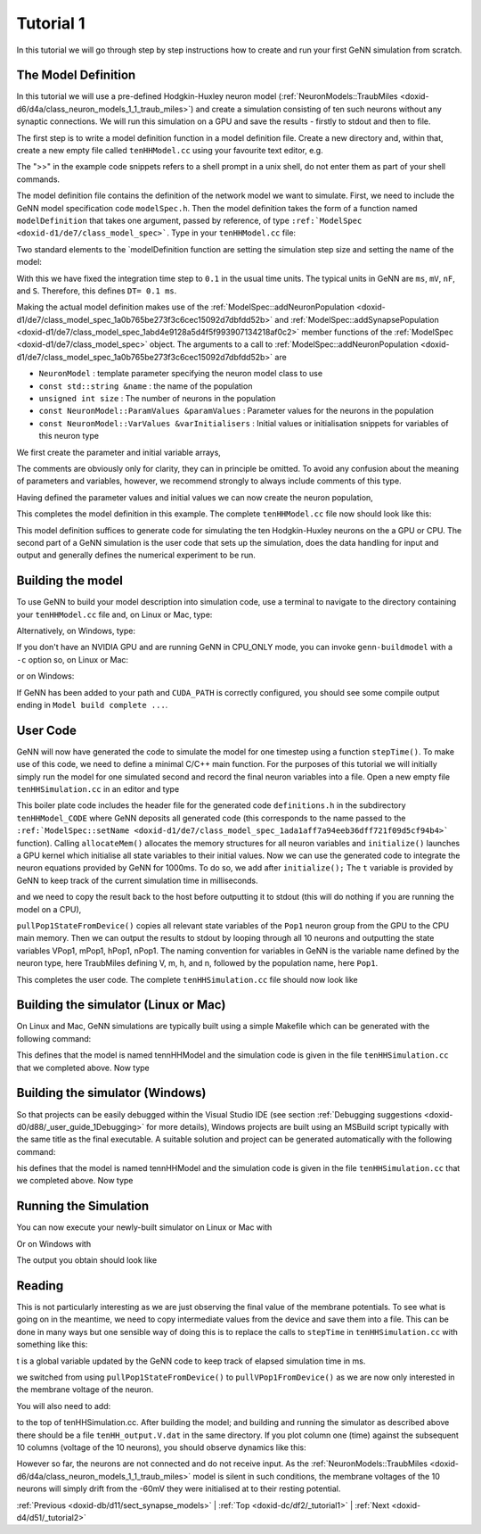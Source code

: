 .. index:: pair: page; Tutorial 1
.. _doxid-dc/df2/_tutorial1:

Tutorial 1
==========

In this tutorial we will go through step by step instructions how to create and run your first GeNN simulation from scratch.



.. _doxid-dc/df2/_tutorial1_1ModelDefinition:

The Model Definition
~~~~~~~~~~~~~~~~~~~~

In this tutorial we will use a pre-defined Hodgkin-Huxley neuron model (:ref:`NeuronModels::TraubMiles <doxid-d6/d4a/class_neuron_models_1_1_traub_miles>`) and create a simulation consisting of ten such neurons without any synaptic connections. We will run this simulation on a GPU and save the results - firstly to stdout and then to file.

The first step is to write a model definition function in a model definition file. Create a new directory and, within that, create a new empty file called ``tenHHModel.cc`` using your favourite text editor, e.g.

.. ref-code-block:: cpp

	>> emacs tenHHModel.cc &

The ">>" in the example code snippets refers to a shell prompt in a unix shell, do not enter them as part of your shell commands.

The model definition file contains the definition of the network model we want to simulate. First, we need to include the GeNN model specification code ``modelSpec.h``. Then the model definition takes the form of a function named ``modelDefinition`` that takes one argument, passed by reference, of type ``:ref:`ModelSpec <doxid-d1/de7/class_model_spec>```. Type in your ``tenHHModel.cc`` file:

.. ref-code-block:: cpp

	// Model definintion file tenHHModel.cc
	
	#include "modelSpec.h"
	
	void modelDefinition(:ref:`ModelSpec <doxid-d1/de7/class_model_spec>` &model)
	{
	    // definition of tenHHModel
	}

Two standard elements to the `modelDefinition function are setting the simulation step size and setting the name of the model:

.. ref-code-block:: cpp

	model.:ref:`setDT <doxid-d1/de7/class_model_spec_1a329236a3b07044b82bfda5b4f741d8e1>`(0.1);
	model.:ref:`setName <doxid-d1/de7/class_model_spec_1ada1aff7a94eeb36dff721f09d5cf94b4>`("tenHHModel");

With this we have fixed the integration time step to ``0.1`` in the usual time units. The typical units in GeNN are ``ms``, ``mV``, ``nF``, and ``S``. Therefore, this defines ``DT= 0.1 ms``.

Making the actual model definition makes use of the :ref:`ModelSpec::addNeuronPopulation <doxid-d1/de7/class_model_spec_1a0b765be273f3c6cec15092d7dbfdd52b>` and :ref:`ModelSpec::addSynapsePopulation <doxid-d1/de7/class_model_spec_1abd4e9128a5d4f5f993907134218af0c2>` member functions of the :ref:`ModelSpec <doxid-d1/de7/class_model_spec>` object. The arguments to a call to :ref:`ModelSpec::addNeuronPopulation <doxid-d1/de7/class_model_spec_1a0b765be273f3c6cec15092d7dbfdd52b>` are

* ``NeuronModel`` : template parameter specifying the neuron model class to use

* ``const std::string &name`` : the name of the population

* ``unsigned int size`` : The number of neurons in the population

* ``const NeuronModel::ParamValues &paramValues`` : Parameter values for the neurons in the population

* ``const NeuronModel::VarValues &varInitialisers`` : Initial values or initialisation snippets for variables of this neuron type

We first create the parameter and initial variable arrays,

.. ref-code-block:: cpp

	// definition of tenHHModel
	:ref:`NeuronModels::TraubMiles::ParamValues <doxid-db/dd1/class_snippet_1_1_value_base>` p(
	    7.15,       // 0 - gNa: Na conductance in muS
	    50.0,       // 1 - ENa: Na equi potential in mV
	    1.43,       // 2 - gK: K conductance in muS
	    -95.0,      // 3 - EK: K equi potential in mV 
	    0.02672,    // 4 - gl: leak conductance in muS
	    -63.563,    // 5 - El: leak equi potential in mV
	    0.143);     // 6 - Cmem: membr. capacity density in nF
	
	:ref:`NeuronModels::TraubMiles::VarValues <doxid-d8/d31/class_models_1_1_var_init_container_base>` ini(
	    -60.0,      // 0 - membrane potential V
	    0.0529324,  // 1 - prob. for Na channel activation m
	    0.3176767,  // 2 - prob. for not Na channel blocking h
	    0.5961207); // 3 - prob. for K channel activation n

The comments are obviously only for clarity, they can in principle be omitted. To avoid any confusion about the meaning of parameters and variables, however, we recommend strongly to always include comments of this type.

Having defined the parameter values and initial values we can now create the neuron population,

.. ref-code-block:: cpp

	model.:ref:`addNeuronPopulation <doxid-d1/de7/class_model_spec_1a0b765be273f3c6cec15092d7dbfdd52b>`<:ref:`NeuronModels::TraubMiles <doxid-d6/d4a/class_neuron_models_1_1_traub_miles>`>("Pop1", 10, p, ini);

This completes the model definition in this example. The complete ``tenHHModel.cc`` file now should look like this:

.. ref-code-block:: cpp

	// Model definintion file tenHHModel.cc
	
	#include "modelSpec.h"
	
	void modelDefinition(:ref:`ModelSpec <doxid-d1/de7/class_model_spec>` &model)
	{
	    // definition of tenHHModel
	    model.:ref:`setDT <doxid-d1/de7/class_model_spec_1a329236a3b07044b82bfda5b4f741d8e1>`(0.1);
	    model.:ref:`setName <doxid-d1/de7/class_model_spec_1ada1aff7a94eeb36dff721f09d5cf94b4>`("tenHHModel");
	
	    :ref:`NeuronModels::TraubMiles::ParamValues <doxid-db/dd1/class_snippet_1_1_value_base>` p(
	        7.15,       // 0 - gNa: Na conductance in muS
	        50.0,       // 1 - ENa: Na equi potential in mV
	        1.43,       // 2 - gK: K conductance in muS
	        -95.0,      // 3 - EK: K equi potential in mV 
	        0.02672,    // 4 - gl: leak conductance in muS
	        -63.563,    // 5 - El: leak equi potential in mV
	        0.143);     // 6 - Cmem: membr. capacity density in nF
	
	    :ref:`NeuronModels::TraubMiles::VarValues <doxid-d8/d31/class_models_1_1_var_init_container_base>` ini(
	        -60.0,      // 0 - membrane potential V
	        0.0529324,  // 1 - prob. for Na channel activation m
	        0.3176767,  // 2 - prob. for not Na channel blocking h
	        0.5961207); // 3 - prob. for K channel activation n
	
	    model.:ref:`addNeuronPopulation <doxid-d1/de7/class_model_spec_1a0b765be273f3c6cec15092d7dbfdd52b>`<:ref:`NeuronModels::TraubMiles <doxid-d6/d4a/class_neuron_models_1_1_traub_miles>`>("Pop1", 10, p, ini);
	}

This model definition suffices to generate code for simulating the ten Hodgkin-Huxley neurons on the a GPU or CPU. The second part of a GeNN simulation is the user code that sets up the simulation, does the data handling for input and output and generally defines the numerical experiment to be run.





.. _doxid-dc/df2/_tutorial1_1buildModel:

Building the model
~~~~~~~~~~~~~~~~~~

To use GeNN to build your model description into simulation code, use a terminal to navigate to the directory containing your ``tenHHModel.cc`` file and, on Linux or Mac, type:

.. ref-code-block:: cpp

	>> genn-buildmodel.sh tenHHModel.cc

Alternatively, on Windows, type:

.. ref-code-block:: cpp

	>> genn-buildmodel.bat tenHHModel.cc

If you don't have an NVIDIA GPU and are running GeNN in CPU_ONLY mode, you can invoke ``genn-buildmodel`` with a ``-c`` option so, on Linux or Mac:

.. ref-code-block:: cpp

	>> genn-buildmodel.sh -c tenHHModel.cc

or on Windows:

.. ref-code-block:: cpp

	>> genn-buildmodel.bat -c tenHHModel.cc

If GeNN has been added to your path and ``CUDA_PATH`` is correctly configured, you should see some compile output ending in ``Model build complete ...``.





.. _doxid-dc/df2/_tutorial1_1userCode:

User Code
~~~~~~~~~

GeNN will now have generated the code to simulate the model for one timestep using a function ``stepTime()``. To make use of this code, we need to define a minimal C/C++ main function. For the purposes of this tutorial we will initially simply run the model for one simulated second and record the final neuron variables into a file. Open a new empty file ``tenHHSimulation.cc`` in an editor and type

.. ref-code-block:: cpp

	// tenHHModel simulation code
	#include "tenHHModel_CODE/definitions.h"
	
	int main()
	{
	    allocateMem();
	    initialize();
	    return 0;
	}

This boiler plate code includes the header file for the generated code ``definitions.h`` in the subdirectory ``tenHHModel_CODE`` where GeNN deposits all generated code (this corresponds to the name passed to the ``:ref:`ModelSpec::setName <doxid-d1/de7/class_model_spec_1ada1aff7a94eeb36dff721f09d5cf94b4>``` function). Calling ``allocateMem()`` allocates the memory structures for all neuron variables and ``initialize()`` launches a GPU kernel which initialise all state variables to their initial values. Now we can use the generated code to integrate the neuron equations provided by GeNN for 1000ms. To do so, we add after ``initialize();`` The ``t`` variable is provided by GeNN to keep track of the current simulation time in milliseconds.



.. ref-code-block:: cpp

	while (t < 1000.0f) {
	    stepTime();
	}

and we need to copy the result back to the host before outputting it to stdout (this will do nothing if you are running the model on a CPU),

.. ref-code-block:: cpp

	pullPop1StateFromDevice();
	for (int j= 0; j < 10; j++) {  
	    std::cout << VPop1[j] << " ";
	    std::cout << mPop1[j] << " ";
	    std::cout << hPop1[j] << " ";
	    std::cout << nPop1[j] << std::endl;
	}

``pullPop1StateFromDevice()`` copies all relevant state variables of the ``Pop1`` neuron group from the GPU to the CPU main memory. Then we can output the results to stdout by looping through all 10 neurons and outputting the state variables VPop1, mPop1, hPop1, nPop1. The naming convention for variables in GeNN is the variable name defined by the neuron type, here TraubMiles defining V, m, h, and n, followed by the population name, here ``Pop1``.

This completes the user code. The complete ``tenHHSimulation.cc`` file should now look like

.. ref-code-block:: cpp

	// tenHHModel simulation code
	#include "tenHHModel_CODE/definitions.h"
	
	int main()
	{
	    allocateMem();
	    initialize();
	
	    while (t < 1000.0f) {
	        stepTime();
	    }
	    pullPop1StateFromDevice();
	
	    for (int j= 0; j < 10; j++) {  
	        std::cout << VPop1[j] << " ";
	        std::cout << mPop1[j] << " ";
	        std::cout << hPop1[j] << " ";
	        std::cout << nPop1[j] << std::endl;
	    }  
	    return 0;
	}





.. _doxid-dc/df2/_tutorial1_1BuildingSimUnix:

Building the simulator (Linux or Mac)
~~~~~~~~~~~~~~~~~~~~~~~~~~~~~~~~~~~~~

On Linux and Mac, GeNN simulations are typically built using a simple Makefile which can be generated with the following command:

.. ref-code-block:: cpp

	genn-create-user-project.sh tennHHModel tenHHSimulation.cc

This defines that the model is named tennHHModel and the simulation code is given in the file ``tenHHSimulation.cc`` that we completed above. Now type

.. ref-code-block:: cpp

	make





.. _doxid-dc/df2/_tutorial1_1BuildingSimWindows:

Building the simulator (Windows)
~~~~~~~~~~~~~~~~~~~~~~~~~~~~~~~~

So that projects can be easily debugged within the Visual Studio IDE (see section :ref:`Debugging suggestions <doxid-d0/d88/_user_guide_1Debugging>` for more details), Windows projects are built using an MSBuild script typically with the same title as the final executable. A suitable solution and project can be generated automatically with the following command:

.. ref-code-block:: cpp

	genn-create-user-project.bat tennHHModel tenHHSimulation.cc

his defines that the model is named tennHHModel and the simulation code is given in the file ``tenHHSimulation.cc`` that we completed above. Now type

.. ref-code-block:: cpp

	msbuild tennHHModel.sln /p:Configuration=Release /t:tennHHModel





.. _doxid-dc/df2/_tutorial1_1RunningSim:

Running the Simulation
~~~~~~~~~~~~~~~~~~~~~~

You can now execute your newly-built simulator on Linux or Mac with

.. ref-code-block:: cpp

	./tennHHModel

Or on Windows with

.. ref-code-block:: cpp

	tennHHModel_Release

The output you obtain should look like

.. ref-code-block:: cpp

	-63.7838 0.0350042 0.336314 0.563243
	-63.7838 0.0350042 0.336314 0.563243
	-63.7838 0.0350042 0.336314 0.563243
	-63.7838 0.0350042 0.336314 0.563243
	-63.7838 0.0350042 0.336314 0.563243
	-63.7838 0.0350042 0.336314 0.563243
	-63.7838 0.0350042 0.336314 0.563243
	-63.7838 0.0350042 0.336314 0.563243
	-63.7838 0.0350042 0.336314 0.563243
	-63.7838 0.0350042 0.336314 0.563243





.. _doxid-dc/df2/_tutorial1_1Input:

Reading
~~~~~~~

This is not particularly interesting as we are just observing the final value of the membrane potentials. To see what is going on in the meantime, we need to copy intermediate values from the device and save them into a file. This can be done in many ways but one sensible way of doing this is to replace the calls to ``stepTime`` in ``tenHHSimulation.cc`` with something like this:

.. ref-code-block:: cpp

	std::ofstream os("tenHH_output.V.dat");
	while (t < 1000.0f) {
	    stepTime();
	
	    pullVPop1FromDevice();
	
	    os << t << " ";
	    for (int j= 0; j < 10; j++) {
	        os << VPop1[j] << " ";
	    }
	    os << std::endl;
	}
	os.close();

t is a global variable updated by the GeNN code to keep track of elapsed simulation time in ms.

we switched from using ``pullPop1StateFromDevice()`` to ``pullVPop1FromDevice()`` as we are now only interested in the membrane voltage of the neuron.

You will also need to add:

.. ref-code-block:: cpp

	#include <fstream>

to the top of tenHHSimulation.cc. After building the model; and building and running the simulator as described above there should be a file ``tenHH_output.V.dat`` in the same directory. If you plot column one (time) against the subsequent 10 columns (voltage of the 10 neurons), you should observe dynamics like this:

.. image:: tenHHexample.png



.. image:: tenHHexample.png
	:alt: width=10cm

However so far, the neurons are not connected and do not receive input. As the :ref:`NeuronModels::TraubMiles <doxid-d6/d4a/class_neuron_models_1_1_traub_miles>` model is silent in such conditions, the membrane voltages of the 10 neurons will simply drift from the -60mV they were initialised at to their resting potential.

:ref:`Previous <doxid-db/d11/sect_synapse_models>` \| :ref:`Top <doxid-dc/df2/_tutorial1>` \| :ref:`Next <doxid-d4/d51/_tutorial2>`

